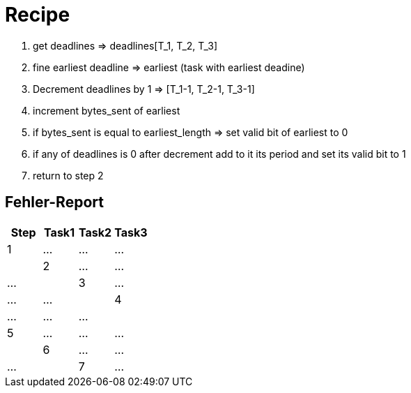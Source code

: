 = Recipe

1. get deadlines => deadlines[T_1, T_2, T_3]
2. fine earliest deadline => earliest (task with earliest deadine)
3. Decrement deadlines by 1 => [T_1-1, T_2-1, T_3-1]
4. increment bytes_sent of earliest
5. if bytes_sent is equal to earliest_length => set valid bit of earliest to 0
6. if any of deadlines is 0 after decrement add to it its period and set its valid bit to 1
7. return to step 2


== Fehler-Report
// See http://asciidoctor.org/docs/user-manual/#tables
[options="header"]
|===
|Step |Task1 |Task2 |Task3
|1 | … | … | … |
|2 | … | … | … |
|3 | … | … | … |
|4 | … | … | … |
|5 | … | … | … |
|6 | … | … | … |
|7 | … | … | … |
|===

